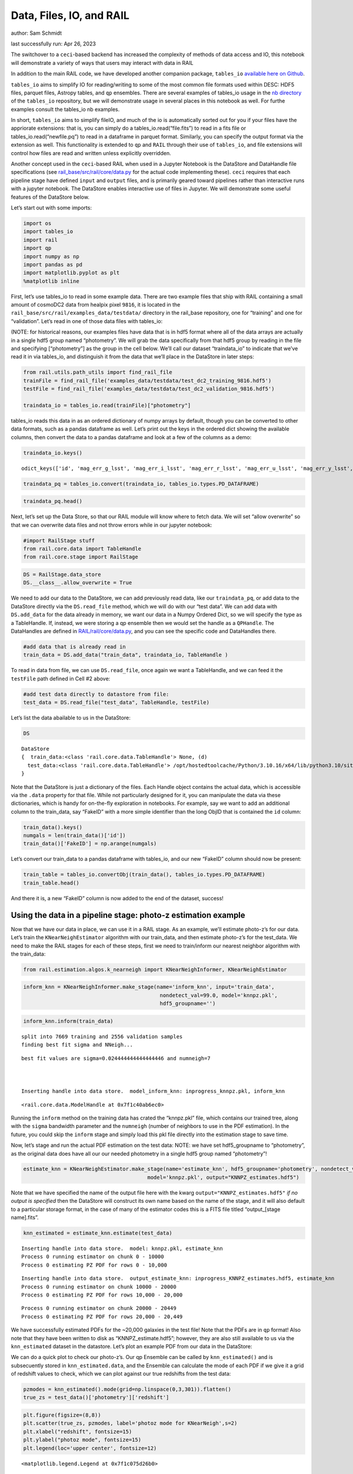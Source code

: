 Data, Files, IO, and RAIL
=========================

author: Sam Schmidt

last successfully run: Apr 26, 2023

The switchover to a ``ceci``-based backend has increased the complexity
of methods of data access and IO, this notebook will demonstrate a
variety of ways that users may interact with data in RAIL

In addition to the main RAIL code, we have developed another companion
package, ``tables_io`` `available here on
Github <https://github.com/LSSTDESC/tables_io/>`__.

``tables_io`` aims to simplify IO for reading/writing to some of the
most common file formats used within DESC: HDF5 files, parquet files,
Astropy tables, and ``qp`` ensembles. There are several examples of
tables_io usage in the `nb
directory <https://github.com/LSSTDESC/tables_io/tree/main/nb>`__ of the
``tables_io`` repository, but we will demonstrate usage in several
places in this notebook as well. For furthe examples consult the
tables_io nb examples.

In short, ``tables_io`` aims to simplify fileIO, and much of the io is
automatically sorted out for you if your files have the appriorate
extensions: that is, you can simply do a tables_io.read(“file.fits”) to
read in a fits file or tables_io.read(“newfile.pq”) to read in a
dataframe in parquet format. Similarly, you can specify the output
format via the extension as well. This functionality is extended to
``qp`` and ``RAIL`` through their use of ``tables_io``, and file
extensions will control how files are read and written unless explicitly
overridden.

Another concept used in the ``ceci``-based RAIL when used in a Jupyter
Notebook is the DataStore and DataHandle file specifications (see
`rail_base/src/rail/core/data.py <https://github.com/LSSTDESC/rail_base/blob/main/src/rail/core/data.py>`__
for the actual code implementing these). ``ceci`` requires that each
pipeline stage have defined ``input`` and ``output`` files, and is
primarily geared toward pipelines rather than interactive runs with a
jupyter notebook. The DataStore enables interactive use of files in
Jupyter. We will demonstrate some useful features of the DataStore
below.

Let’s start out with some imports:

.. code:: ipython3

    import os
    import tables_io
    import rail
    import qp
    import numpy as np
    import pandas as pd
    import matplotlib.pyplot as plt
    %matplotlib inline

First, let’s use tables_io to read in some example data. There are two
example files that ship with RAIL containing a small amount of cosmoDC2
data from healpix pixel ``9816``, it is located in the
``rail_base/src/rail/examples_data/testdata/`` directory in the
rail_base repository, one for “training” and one for “validation”. Let’s
read in one of those data files with tables_io:

(NOTE: for historical reasons, our examples files have data that is in
hdf5 format where all of the data arrays are actually in a single hdf5
group named “photometry”. We will grab the data specifically from that
hdf5 group by reading in the file and specifying [“photometry”] as the
group in the cell below. We’ll call our dataset “traindata_io” to
indicate that we’ve read it in via tables_io, and distinguish it from
the data that we’ll place in the DataStore in later steps:

.. code:: ipython3

    from rail.utils.path_utils import find_rail_file
    trainFile = find_rail_file('examples_data/testdata/test_dc2_training_9816.hdf5')
    testFile = find_rail_file('examples_data/testdata/test_dc2_validation_9816.hdf5')
    
    traindata_io = tables_io.read(trainFile)["photometry"]

tables_io reads this data in as an ordered dictionary of numpy arrays by
default, though you can be converted to other data formats, such as a
pandas dataframe as well. Let’s print out the keys in the ordered dict
showing the available columns, then convert the data to a pandas
dataframe and look at a few of the columns as a demo:

.. code:: ipython3

    traindata_io.keys()




.. parsed-literal::

    odict_keys(['id', 'mag_err_g_lsst', 'mag_err_i_lsst', 'mag_err_r_lsst', 'mag_err_u_lsst', 'mag_err_y_lsst', 'mag_err_z_lsst', 'mag_g_lsst', 'mag_i_lsst', 'mag_r_lsst', 'mag_u_lsst', 'mag_y_lsst', 'mag_z_lsst', 'redshift'])



.. code:: ipython3

    traindata_pq = tables_io.convert(traindata_io, tables_io.types.PD_DATAFRAME)

.. code:: ipython3

    traindata_pq.head()




.. raw:: html

    <div>
    <style scoped>
        .dataframe tbody tr th:only-of-type {
            vertical-align: middle;
        }
    
        .dataframe tbody tr th {
            vertical-align: top;
        }
    
        .dataframe thead th {
            text-align: right;
        }
    </style>
    <table border="1" class="dataframe">
      <thead>
        <tr style="text-align: right;">
          <th></th>
          <th>id</th>
          <th>mag_err_g_lsst</th>
          <th>mag_err_i_lsst</th>
          <th>mag_err_r_lsst</th>
          <th>mag_err_u_lsst</th>
          <th>mag_err_y_lsst</th>
          <th>mag_err_z_lsst</th>
          <th>mag_g_lsst</th>
          <th>mag_i_lsst</th>
          <th>mag_r_lsst</th>
          <th>mag_u_lsst</th>
          <th>mag_y_lsst</th>
          <th>mag_z_lsst</th>
          <th>redshift</th>
        </tr>
      </thead>
      <tbody>
        <tr>
          <th>0</th>
          <td>8062500000</td>
          <td>0.005001</td>
          <td>0.005001</td>
          <td>0.005001</td>
          <td>0.005046</td>
          <td>0.005003</td>
          <td>0.005001</td>
          <td>16.960892</td>
          <td>16.506310</td>
          <td>16.653412</td>
          <td>18.040369</td>
          <td>16.423904</td>
          <td>16.466377</td>
          <td>0.020435</td>
        </tr>
        <tr>
          <th>1</th>
          <td>8062500062</td>
          <td>0.005084</td>
          <td>0.005075</td>
          <td>0.005048</td>
          <td>0.009552</td>
          <td>0.005804</td>
          <td>0.005193</td>
          <td>20.709402</td>
          <td>20.437565</td>
          <td>20.533852</td>
          <td>21.615589</td>
          <td>20.388210</td>
          <td>20.408886</td>
          <td>0.019361</td>
        </tr>
        <tr>
          <th>2</th>
          <td>8062500124</td>
          <td>0.005057</td>
          <td>0.005016</td>
          <td>0.005015</td>
          <td>0.011148</td>
          <td>0.005063</td>
          <td>0.005023</td>
          <td>20.437067</td>
          <td>19.312630</td>
          <td>19.709715</td>
          <td>21.851952</td>
          <td>18.770441</td>
          <td>18.953411</td>
          <td>0.036721</td>
        </tr>
        <tr>
          <th>3</th>
          <td>8062500186</td>
          <td>0.005011</td>
          <td>0.005007</td>
          <td>0.005005</td>
          <td>0.005477</td>
          <td>0.005041</td>
          <td>0.005014</td>
          <td>19.128675</td>
          <td>18.619995</td>
          <td>18.803484</td>
          <td>19.976501</td>
          <td>18.479452</td>
          <td>18.546589</td>
          <td>0.039469</td>
        </tr>
        <tr>
          <th>4</th>
          <td>8062500248</td>
          <td>0.005182</td>
          <td>0.005118</td>
          <td>0.005084</td>
          <td>0.015486</td>
          <td>0.006211</td>
          <td>0.005308</td>
          <td>21.242783</td>
          <td>20.731707</td>
          <td>20.911802</td>
          <td>22.294912</td>
          <td>20.645004</td>
          <td>20.700289</td>
          <td>0.026994</td>
        </tr>
      </tbody>
    </table>
    </div>



Next, let’s set up the Data Store, so that our RAIL module will know
where to fetch data. We will set “allow overwrite” so that we can
overwrite data files and not throw errors while in our jupyter notebook:

.. code:: ipython3

    #import RailStage stuff
    from rail.core.data import TableHandle
    from rail.core.stage import RailStage

.. code:: ipython3

    DS = RailStage.data_store
    DS.__class__.allow_overwrite = True

We need to add our data to the DataStore, we can add previously read
data, like our ``traindata_pq``, or add data to the DataStore directly
via the ``DS.read_file`` method, which we will do with our “test data”.
We can add data with ``DS.add_data`` for the data already in memory, we
want our data in a Numpy Ordered Dict, so we will specify the type as a
TableHandle. If, instead, we were storing a qp ensemble then we would
set the handle as a ``QPHandle``. The DataHandles are defined in
`RAIL/rail/core/data.py <https://github.com/LSSTDESC/RAIL/blob/main/rail/core/data.py>`__,
and you can see the specific code and DataHandles there.

.. code:: ipython3

    #add data that is already read in
    train_data = DS.add_data("train_data", traindata_io, TableHandle )

To read in data from file, we can use ``DS.read_file``, once again we
want a TableHandle, and we can feed it the ``testFile`` path defined in
Cell #2 above:

.. code:: ipython3

    #add test data directly to datastore from file:
    test_data = DS.read_file("test_data", TableHandle, testFile)

Let’s list the data abailable to us in the DataStore:

.. code:: ipython3

    DS




.. parsed-literal::

    DataStore
    {  train_data:<class 'rail.core.data.TableHandle'> None, (d)
      test_data:<class 'rail.core.data.TableHandle'> /opt/hostedtoolcache/Python/3.10.16/x64/lib/python3.10/site-packages/rail/examples_data/testdata/test_dc2_validation_9816.hdf5, (wd)
    }



Note that the DataStore is just a dictionary of the files. Each Handle
object contains the actual data, which is accessible via the ``.data``
property for that file. While not particularly designed for it, you can
manipulate the data via these dictionaries, which is handy for
on-the-fly exploration in notebooks. For example, say we want to add an
additional column to the train_data, say “FakeID” with a more simple
identifier than the long ObjID that is contained the ``id`` column:

.. code:: ipython3

    train_data().keys()
    numgals = len(train_data()['id'])
    train_data()['FakeID'] = np.arange(numgals)

Let’s convert our train_data to a pandas dataframe with tables_io, and
our new “FakeID” column should now be present:

.. code:: ipython3

    train_table = tables_io.convertObj(train_data(), tables_io.types.PD_DATAFRAME)
    train_table.head()




.. raw:: html

    <div>
    <style scoped>
        .dataframe tbody tr th:only-of-type {
            vertical-align: middle;
        }
    
        .dataframe tbody tr th {
            vertical-align: top;
        }
    
        .dataframe thead th {
            text-align: right;
        }
    </style>
    <table border="1" class="dataframe">
      <thead>
        <tr style="text-align: right;">
          <th></th>
          <th>id</th>
          <th>mag_err_g_lsst</th>
          <th>mag_err_i_lsst</th>
          <th>mag_err_r_lsst</th>
          <th>mag_err_u_lsst</th>
          <th>mag_err_y_lsst</th>
          <th>mag_err_z_lsst</th>
          <th>mag_g_lsst</th>
          <th>mag_i_lsst</th>
          <th>mag_r_lsst</th>
          <th>mag_u_lsst</th>
          <th>mag_y_lsst</th>
          <th>mag_z_lsst</th>
          <th>redshift</th>
          <th>FakeID</th>
        </tr>
      </thead>
      <tbody>
        <tr>
          <th>0</th>
          <td>8062500000</td>
          <td>0.005001</td>
          <td>0.005001</td>
          <td>0.005001</td>
          <td>0.005046</td>
          <td>0.005003</td>
          <td>0.005001</td>
          <td>16.960892</td>
          <td>16.506310</td>
          <td>16.653412</td>
          <td>18.040369</td>
          <td>16.423904</td>
          <td>16.466377</td>
          <td>0.020435</td>
          <td>0</td>
        </tr>
        <tr>
          <th>1</th>
          <td>8062500062</td>
          <td>0.005084</td>
          <td>0.005075</td>
          <td>0.005048</td>
          <td>0.009552</td>
          <td>0.005804</td>
          <td>0.005193</td>
          <td>20.709402</td>
          <td>20.437565</td>
          <td>20.533852</td>
          <td>21.615589</td>
          <td>20.388210</td>
          <td>20.408886</td>
          <td>0.019361</td>
          <td>1</td>
        </tr>
        <tr>
          <th>2</th>
          <td>8062500124</td>
          <td>0.005057</td>
          <td>0.005016</td>
          <td>0.005015</td>
          <td>0.011148</td>
          <td>0.005063</td>
          <td>0.005023</td>
          <td>20.437067</td>
          <td>19.312630</td>
          <td>19.709715</td>
          <td>21.851952</td>
          <td>18.770441</td>
          <td>18.953411</td>
          <td>0.036721</td>
          <td>2</td>
        </tr>
        <tr>
          <th>3</th>
          <td>8062500186</td>
          <td>0.005011</td>
          <td>0.005007</td>
          <td>0.005005</td>
          <td>0.005477</td>
          <td>0.005041</td>
          <td>0.005014</td>
          <td>19.128675</td>
          <td>18.619995</td>
          <td>18.803484</td>
          <td>19.976501</td>
          <td>18.479452</td>
          <td>18.546589</td>
          <td>0.039469</td>
          <td>3</td>
        </tr>
        <tr>
          <th>4</th>
          <td>8062500248</td>
          <td>0.005182</td>
          <td>0.005118</td>
          <td>0.005084</td>
          <td>0.015486</td>
          <td>0.006211</td>
          <td>0.005308</td>
          <td>21.242783</td>
          <td>20.731707</td>
          <td>20.911802</td>
          <td>22.294912</td>
          <td>20.645004</td>
          <td>20.700289</td>
          <td>0.026994</td>
          <td>4</td>
        </tr>
      </tbody>
    </table>
    </div>



And there it is, a new “FakeID” column is now added to the end of the
dataset, success!

Using the data in a pipeline stage: photo-z estimation example
--------------------------------------------------------------

Now that we have our data in place, we can use it in a RAIL stage. As an
example, we’ll estimate photo-z’s for our data. Let’s train the
``KNearNeighEstimator`` algorithm with our train_data, and then estimate
photo-z’s for the test_data. We need to make the RAIL stages for each of
these steps, first we need to train/inform our nearest neighbor
algorithm with the train_data:

.. code:: ipython3

    from rail.estimation.algos.k_nearneigh import KNearNeighInformer, KNearNeighEstimator

.. code:: ipython3

    inform_knn = KNearNeighInformer.make_stage(name='inform_knn', input='train_data', 
                                                nondetect_val=99.0, model='knnpz.pkl',
                                                hdf5_groupname='')


.. code:: ipython3

    inform_knn.inform(train_data)


.. parsed-literal::

    split into 7669 training and 2556 validation samples
    finding best fit sigma and NNeigh...


.. parsed-literal::

    
    
    
    best fit values are sigma=0.024444444444444446 and numneigh=7
    
    
    
    Inserting handle into data store.  model_inform_knn: inprogress_knnpz.pkl, inform_knn




.. parsed-literal::

    <rail.core.data.ModelHandle at 0x7f1c40ab6ec0>



Running the ``inform`` method on the training data has crated the
“knnpz.pkl” file, which contains our trained tree, along with the
``sigma`` bandwidth parameter and the ``numneigh`` (number of neighbors
to use in the PDF estimation). In the future, you could skip the
``inform`` stage and simply load this pkl file directly into the
estimation stage to save time.

Now, let’s stage and run the actual PDF estimation on the test data:
NOTE: we have set hdf5_groupname to “photometry”, as the original data
does have all our our needed photometry in a single hdf5 group named
“photometry”!

.. code:: ipython3

    estimate_knn = KNearNeighEstimator.make_stage(name='estimate_knn', hdf5_groupname='photometry', nondetect_val=99.0,
                                            model='knnpz.pkl', output="KNNPZ_estimates.hdf5")

Note that we have specified the name of the output file here with the
kwarg ``output="KNNPZ_estimates.hdf5"`` *if no output is specified* then
the DataStore will construct its own name based on the name of the
stage, and it will also default to a particular storage format, in the
case of many of the estimator codes this is a FITS file titled
“output\_[stage name].fits”.

.. code:: ipython3

    knn_estimated = estimate_knn.estimate(test_data)


.. parsed-literal::

    Inserting handle into data store.  model: knnpz.pkl, estimate_knn
    Process 0 running estimator on chunk 0 - 10000
    Process 0 estimating PZ PDF for rows 0 - 10,000


.. parsed-literal::

    Inserting handle into data store.  output_estimate_knn: inprogress_KNNPZ_estimates.hdf5, estimate_knn
    Process 0 running estimator on chunk 10000 - 20000
    Process 0 estimating PZ PDF for rows 10,000 - 20,000


.. parsed-literal::

    Process 0 running estimator on chunk 20000 - 20449
    Process 0 estimating PZ PDF for rows 20,000 - 20,449


We have successfully estimated PDFs for the ~20,000 galaxies in the test
file! Note that the PDFs are in ``qp`` format! Also note that they have
been written to disk as “KNNPZ_estimate.hdf5”; however, they are also
still available to us via the ``knn_estimated`` dataset in the
datastore. Let’s plot an example PDF from our data in the DataStore:

We can do a quick plot to check our photo-z’s. Our qp Ensemble can be
called by ``knn_estimated()`` and is subsecuently stored in
``knn_estimated.data``, and the Ensemble can calculate the mode of each
PDF if we give it a grid of redshift values to check, which we can plot
against our true redshifts from the test data:

.. code:: ipython3

    pzmodes = knn_estimated().mode(grid=np.linspace(0,3,301)).flatten()
    true_zs = test_data()['photometry']['redshift']

.. code:: ipython3

    plt.figure(figsize=(8,8))
    plt.scatter(true_zs, pzmodes, label='photoz mode for KNearNeigh',s=2)
    plt.xlabel("redshift", fontsize=15)
    plt.ylabel("photoz mode", fontsize=15)
    plt.legend(loc='upper center', fontsize=12)




.. parsed-literal::

    <matplotlib.legend.Legend at 0x7f1c075d26b0>




.. image:: ../../../docs/rendered/core_examples/01_FileIO_DataStore_files/../../../docs/rendered/core_examples/01_FileIO_DataStore_34_1.png


As an alternative, we can read the data from file and make the same plot
to show that you don’t need to use the DataStore, you can, instead,
operate on the output files:

.. code:: ipython3

    newens = qp.read("KNNPZ_estimates.hdf5")
    newpzmodes = newens.mode(grid=np.linspace(0,3,301))

.. code:: ipython3

    plt.figure(figsize=(8,8))
    plt.scatter(true_zs, newpzmodes, label='photoz mode for KNearNeigh',s=2)
    plt.xlabel("redshift", fontsize=15)
    plt.ylabel("photoz mode", fontsize=15)
    plt.legend(loc='upper center', fontsize=12)




.. parsed-literal::

    <matplotlib.legend.Legend at 0x7f1c043542b0>




.. image:: ../../../docs/rendered/core_examples/01_FileIO_DataStore_files/../../../docs/rendered/core_examples/01_FileIO_DataStore_37_1.png


That’s about it. For more usages, including how to chain together
multiple stages, feeding results one into the other with the DataStore
names, see goldenspike.ipynb in the examples/goldenspike directory.

